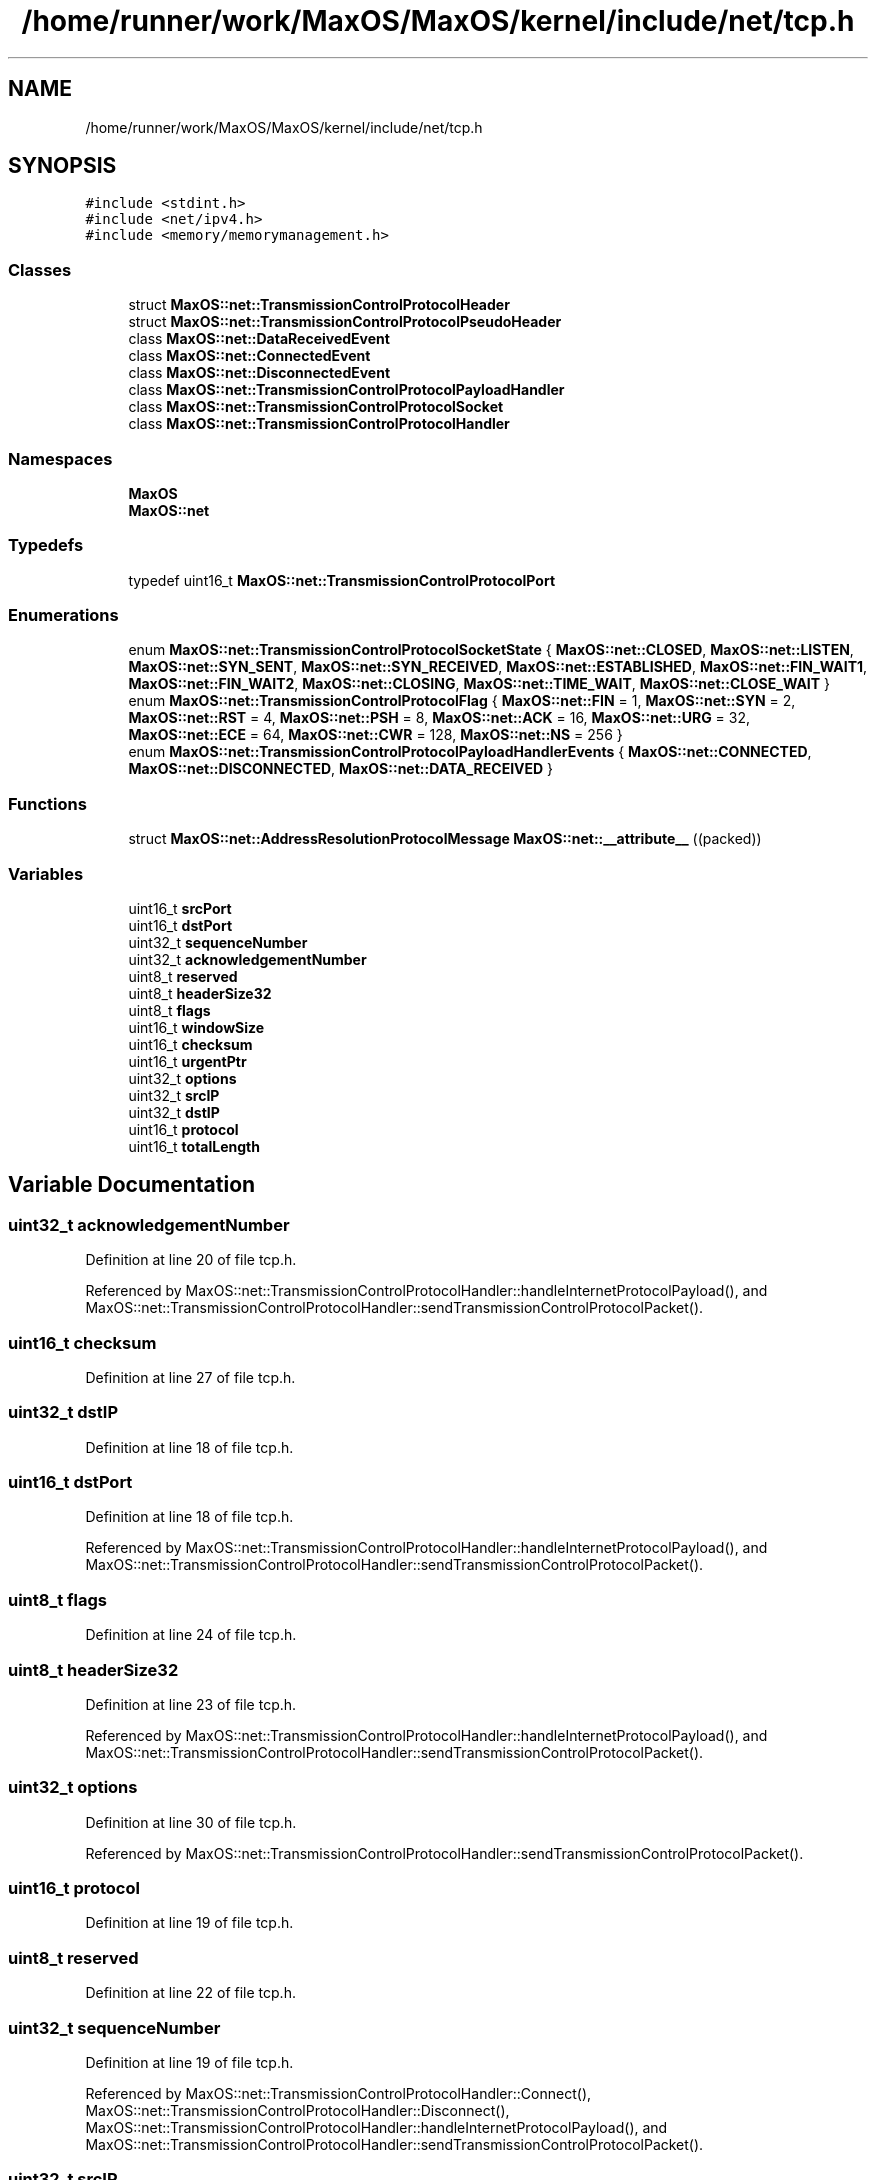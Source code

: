 .TH "/home/runner/work/MaxOS/MaxOS/kernel/include/net/tcp.h" 3 "Mon Jan 15 2024" "Version 0.1" "Max OS" \" -*- nroff -*-
.ad l
.nh
.SH NAME
/home/runner/work/MaxOS/MaxOS/kernel/include/net/tcp.h
.SH SYNOPSIS
.br
.PP
\fC#include <stdint\&.h>\fP
.br
\fC#include <net/ipv4\&.h>\fP
.br
\fC#include <memory/memorymanagement\&.h>\fP
.br

.SS "Classes"

.in +1c
.ti -1c
.RI "struct \fBMaxOS::net::TransmissionControlProtocolHeader\fP"
.br
.ti -1c
.RI "struct \fBMaxOS::net::TransmissionControlProtocolPseudoHeader\fP"
.br
.ti -1c
.RI "class \fBMaxOS::net::DataReceivedEvent\fP"
.br
.ti -1c
.RI "class \fBMaxOS::net::ConnectedEvent\fP"
.br
.ti -1c
.RI "class \fBMaxOS::net::DisconnectedEvent\fP"
.br
.ti -1c
.RI "class \fBMaxOS::net::TransmissionControlProtocolPayloadHandler\fP"
.br
.ti -1c
.RI "class \fBMaxOS::net::TransmissionControlProtocolSocket\fP"
.br
.ti -1c
.RI "class \fBMaxOS::net::TransmissionControlProtocolHandler\fP"
.br
.in -1c
.SS "Namespaces"

.in +1c
.ti -1c
.RI " \fBMaxOS\fP"
.br
.ti -1c
.RI " \fBMaxOS::net\fP"
.br
.in -1c
.SS "Typedefs"

.in +1c
.ti -1c
.RI "typedef uint16_t \fBMaxOS::net::TransmissionControlProtocolPort\fP"
.br
.in -1c
.SS "Enumerations"

.in +1c
.ti -1c
.RI "enum \fBMaxOS::net::TransmissionControlProtocolSocketState\fP { \fBMaxOS::net::CLOSED\fP, \fBMaxOS::net::LISTEN\fP, \fBMaxOS::net::SYN_SENT\fP, \fBMaxOS::net::SYN_RECEIVED\fP, \fBMaxOS::net::ESTABLISHED\fP, \fBMaxOS::net::FIN_WAIT1\fP, \fBMaxOS::net::FIN_WAIT2\fP, \fBMaxOS::net::CLOSING\fP, \fBMaxOS::net::TIME_WAIT\fP, \fBMaxOS::net::CLOSE_WAIT\fP }"
.br
.ti -1c
.RI "enum \fBMaxOS::net::TransmissionControlProtocolFlag\fP { \fBMaxOS::net::FIN\fP = 1, \fBMaxOS::net::SYN\fP = 2, \fBMaxOS::net::RST\fP = 4, \fBMaxOS::net::PSH\fP = 8, \fBMaxOS::net::ACK\fP = 16, \fBMaxOS::net::URG\fP = 32, \fBMaxOS::net::ECE\fP = 64, \fBMaxOS::net::CWR\fP = 128, \fBMaxOS::net::NS\fP = 256 }"
.br
.ti -1c
.RI "enum \fBMaxOS::net::TransmissionControlProtocolPayloadHandlerEvents\fP { \fBMaxOS::net::CONNECTED\fP, \fBMaxOS::net::DISCONNECTED\fP, \fBMaxOS::net::DATA_RECEIVED\fP }"
.br
.in -1c
.SS "Functions"

.in +1c
.ti -1c
.RI "struct \fBMaxOS::net::AddressResolutionProtocolMessage\fP \fBMaxOS::net::__attribute__\fP ((packed))"
.br
.in -1c
.SS "Variables"

.in +1c
.ti -1c
.RI "uint16_t \fBsrcPort\fP"
.br
.ti -1c
.RI "uint16_t \fBdstPort\fP"
.br
.ti -1c
.RI "uint32_t \fBsequenceNumber\fP"
.br
.ti -1c
.RI "uint32_t \fBacknowledgementNumber\fP"
.br
.ti -1c
.RI "uint8_t \fBreserved\fP"
.br
.ti -1c
.RI "uint8_t \fBheaderSize32\fP"
.br
.ti -1c
.RI "uint8_t \fBflags\fP"
.br
.ti -1c
.RI "uint16_t \fBwindowSize\fP"
.br
.ti -1c
.RI "uint16_t \fBchecksum\fP"
.br
.ti -1c
.RI "uint16_t \fBurgentPtr\fP"
.br
.ti -1c
.RI "uint32_t \fBoptions\fP"
.br
.ti -1c
.RI "uint32_t \fBsrcIP\fP"
.br
.ti -1c
.RI "uint32_t \fBdstIP\fP"
.br
.ti -1c
.RI "uint16_t \fBprotocol\fP"
.br
.ti -1c
.RI "uint16_t \fBtotalLength\fP"
.br
.in -1c
.SH "Variable Documentation"
.PP 
.SS "uint32_t acknowledgementNumber"

.PP
Definition at line 20 of file tcp\&.h\&.
.PP
Referenced by MaxOS::net::TransmissionControlProtocolHandler::handleInternetProtocolPayload(), and MaxOS::net::TransmissionControlProtocolHandler::sendTransmissionControlProtocolPacket()\&.
.SS "uint16_t checksum"

.PP
Definition at line 27 of file tcp\&.h\&.
.SS "uint32_t dstIP"

.PP
Definition at line 18 of file tcp\&.h\&.
.SS "uint16_t dstPort"

.PP
Definition at line 18 of file tcp\&.h\&.
.PP
Referenced by MaxOS::net::TransmissionControlProtocolHandler::handleInternetProtocolPayload(), and MaxOS::net::TransmissionControlProtocolHandler::sendTransmissionControlProtocolPacket()\&.
.SS "uint8_t flags"

.PP
Definition at line 24 of file tcp\&.h\&.
.SS "uint8_t headerSize32"

.PP
Definition at line 23 of file tcp\&.h\&.
.PP
Referenced by MaxOS::net::TransmissionControlProtocolHandler::handleInternetProtocolPayload(), and MaxOS::net::TransmissionControlProtocolHandler::sendTransmissionControlProtocolPacket()\&.
.SS "uint32_t options"

.PP
Definition at line 30 of file tcp\&.h\&.
.PP
Referenced by MaxOS::net::TransmissionControlProtocolHandler::sendTransmissionControlProtocolPacket()\&.
.SS "uint16_t protocol"

.PP
Definition at line 19 of file tcp\&.h\&.
.SS "uint8_t reserved"

.PP
Definition at line 22 of file tcp\&.h\&.
.SS "uint32_t sequenceNumber"

.PP
Definition at line 19 of file tcp\&.h\&.
.PP
Referenced by MaxOS::net::TransmissionControlProtocolHandler::Connect(), MaxOS::net::TransmissionControlProtocolHandler::Disconnect(), MaxOS::net::TransmissionControlProtocolHandler::handleInternetProtocolPayload(), and MaxOS::net::TransmissionControlProtocolHandler::sendTransmissionControlProtocolPacket()\&.
.SS "uint32_t srcIP"

.PP
Definition at line 17 of file tcp\&.h\&.
.SS "uint16_t srcPort"

.PP
Definition at line 17 of file tcp\&.h\&.
.PP
Referenced by MaxOS::net::TransmissionControlProtocolHandler::handleInternetProtocolPayload(), and MaxOS::net::TransmissionControlProtocolHandler::sendTransmissionControlProtocolPacket()\&.
.SS "uint16_t totalLength"

.PP
Definition at line 20 of file tcp\&.h\&.
.SS "uint16_t urgentPtr"

.PP
Definition at line 28 of file tcp\&.h\&.
.PP
Referenced by MaxOS::net::TransmissionControlProtocolHandler::sendTransmissionControlProtocolPacket()\&.
.SS "uint16_t windowSize"

.PP
Definition at line 26 of file tcp\&.h\&.
.PP
Referenced by MaxOS::net::TransmissionControlProtocolHandler::sendTransmissionControlProtocolPacket()\&.
.SH "Author"
.PP 
Generated automatically by Doxygen for Max OS from the source code\&.

